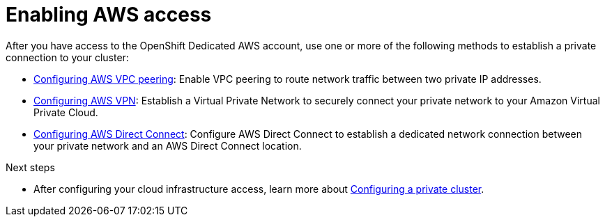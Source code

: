 [id="ref-enable-aws-private_{context}"]

= Enabling AWS access

[role="_abstract"]
After you have access to the OpenShift Dedicated AWS account, use one or more of the following methods to establish a private connection to your cluster:


- xref:../aws_private_connections/assembly-aws-peering.adoc#dedicated-aws-peering[Configuring AWS VPC peering]: Enable VPC peering to route network traffic between two private IP addresses.

- xref:../aws_private_connections/assembly-aws-vpn.adoc#dedicated-aws-vpn[Configuring AWS VPN]: Establish a Virtual Private Network to securely connect your private network to your Amazon Virtual Private Cloud.

- xref:../aws_private_connections/assembly-aws-dc.adoc#dedicated-aws-dc[Configuring AWS Direct Connect]: Configure AWS Direct Connect to establish a dedicated network connection between your private network and an AWS Direct Connect location.


[role="_next-steps"]
.Next steps

- After configuring your cloud infrastructure access, learn more about xref:../assemblies/assembly-aws-private-cluster.adoc#assembly-aws-private-cluster[Configuring a private cluster].
